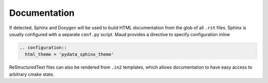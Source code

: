Documentation
-------------

If detected, Sphinx and Doxygen will be used to build HTML documentation
from the glob of all ``.rst`` files. Sphinx is usually configured with a
separate ``conf.py`` script. Maud provides a directive to specify
configuration inline

.. code-block:: rst

  .. configuration::
    html_theme = 'pydata_sphinx_theme'

ReStructuredText files can also be rendered from ``.in2`` templates,
which allows documentation to have easy access to arbitrary cmake state.
